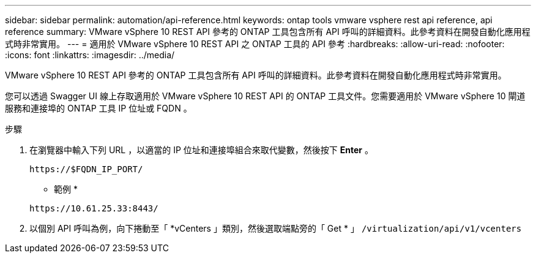 ---
sidebar: sidebar 
permalink: automation/api-reference.html 
keywords: ontap tools vmware vsphere rest api reference, api reference 
summary: VMware vSphere 10 REST API 參考的 ONTAP 工具包含所有 API 呼叫的詳細資料。此參考資料在開發自動化應用程式時非常實用。 
---
= 適用於 VMware vSphere 10 REST API 之 ONTAP 工具的 API 參考
:hardbreaks:
:allow-uri-read: 
:nofooter: 
:icons: font
:linkattrs: 
:imagesdir: ../media/


[role="lead"]
VMware vSphere 10 REST API 參考的 ONTAP 工具包含所有 API 呼叫的詳細資料。此參考資料在開發自動化應用程式時非常實用。

您可以透過 Swagger UI 線上存取適用於 VMware vSphere 10 REST API 的 ONTAP 工具文件。您需要適用於 VMware vSphere 10 閘道服務和連接埠的 ONTAP 工具 IP 位址或 FQDN 。

.步驟
. 在瀏覽器中輸入下列 URL ，以適當的 IP 位址和連接埠組合來取代變數，然後按下 *Enter* 。
+
`\https://$FQDN_IP_PORT/`

+
* 範例 *

+
`\https://10.61.25.33:8443/`

. 以個別 API 呼叫為例，向下捲動至「 *vCenters 」類別，然後選取端點旁的「 Get * 」 `/virtualization/api/v1/vcenters`

